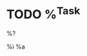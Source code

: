* TODO %^{Task}

:PROPERTIES:
:CREATED: %<%Y-%m-%d %H:%M:%S>
:LOCATION: %a
:CONCERN: %{concern}
:END:

%?

%i
%a

